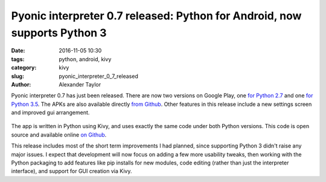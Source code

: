 Pyonic interpreter 0.7 released: Python for Android, now supports Python 3
##########################################################################

:date: 2016-11-05 10:30
:tags: python, android, kivy
:category: kivy
:slug: pyonic_interpreter_0_7_released
:author: Alexander Taylor

Pyonic interpreter 0.7 has just been released. There are now two
versions on Google Play, one `for Python 2.7
<https://play.google.com/store/apps/details?id=net.inclem.pyonicinterpreter>`__
and one `for Python 3.5
<https://play.google.com/store/apps/details?id=net.inclem.pyonicinterpreter3>`__. The
APKs are also available directly `from Github
<https://github.com/inclement/Pyonic-interpreter/releases/tag/v0.7>`__. Other
features in this release include a new settings screen and improved
gui arrangement.

.. figure:: {filename}/media/pyonic_0_7_images.png
   :alt: Three screenshots of Pyonic interpreter.
   :align: center
   :width: 700px

The app is written in Python using Kivy, and uses exactly the same
code under both Python versions. This code is open source and
available online `on Github
<https://github.com/inclement/Pyonic-interpreter>`__.

This release includes most of the short term improvements I had
planned, since supporting Python 3 didn't raise any major issues. I
expect that development will now focus on adding a few more usability
tweaks, then working with the Python packaging to add features like
pip installs for new modules, code editing (rather than just the
interpreter interface), and support for GUI creation via Kivy.


